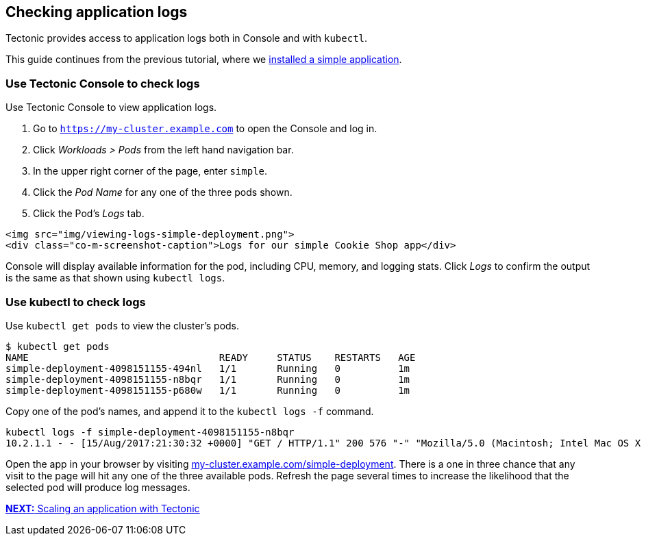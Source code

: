 Checking application logs
-------------------------

Tectonic provides access to application logs both in Console and with
`kubectl`.

This guide continues from the previous tutorial, where we
link:first-app.md[installed a simple application].

Use Tectonic Console to check logs
~~~~~~~~~~~~~~~~~~~~~~~~~~~~~~~~~~

Use Tectonic Console to view application logs.

1.  Go to `https://my-cluster.example.com` to open the Console and log
in.
2.  Click _Workloads > Pods_ from the left hand navigation bar.
3.  In the upper right corner of the page, enter `simple`.
4.  Click the _Pod Name_ for any one of the three pods shown.
5.  Click the Pod’s _Logs_ tab.

....
<img src="img/viewing-logs-simple-deployment.png">
<div class="co-m-screenshot-caption">Logs for our simple Cookie Shop app</div>
....

Console will display available information for the pod, including CPU,
memory, and logging stats. Click _Logs_ to confirm the output is the
same as that shown using `kubectl logs`.

Use kubectl to check logs
~~~~~~~~~~~~~~~~~~~~~~~~~

Use `kubectl get pods` to view the cluster’s pods.

[source,sh]
----
$ kubectl get pods
NAME                                 READY     STATUS    RESTARTS   AGE
simple-deployment-4098151155-494nl   1/1       Running   0          1m
simple-deployment-4098151155-n8bqr   1/1       Running   0          1m
simple-deployment-4098151155-p680w   1/1       Running   0          1m
----

Copy one of the pod’s names, and append it to the `kubectl logs -f`
command.

[source,sh]
----
kubectl logs -f simple-deployment-4098151155-n8bqr
10.2.1.1 - - [15/Aug/2017:21:30:32 +0000] "GET / HTTP/1.1" 200 576 "-" "Mozilla/5.0 (Macintosh; Intel Mac OS X 10_12_6) AppleWebKit/537.36 (KHTML, like Gecko) Chrome/60.0.3112.90 Safari/537.36" "127.0.0.1"
----

Open the app in your browser by visiting
https://my-cluster.example.com/simple-deployment[my-cluster.example.com/simple-deployment].
There is a one in three chance that any visit to the page will hit any
one of the three available pods. Refresh the page several times to
increase the likelihood that the selected pod will produce log messages.

link:scale-app.md[*NEXT:* Scaling an application with Tectonic]
